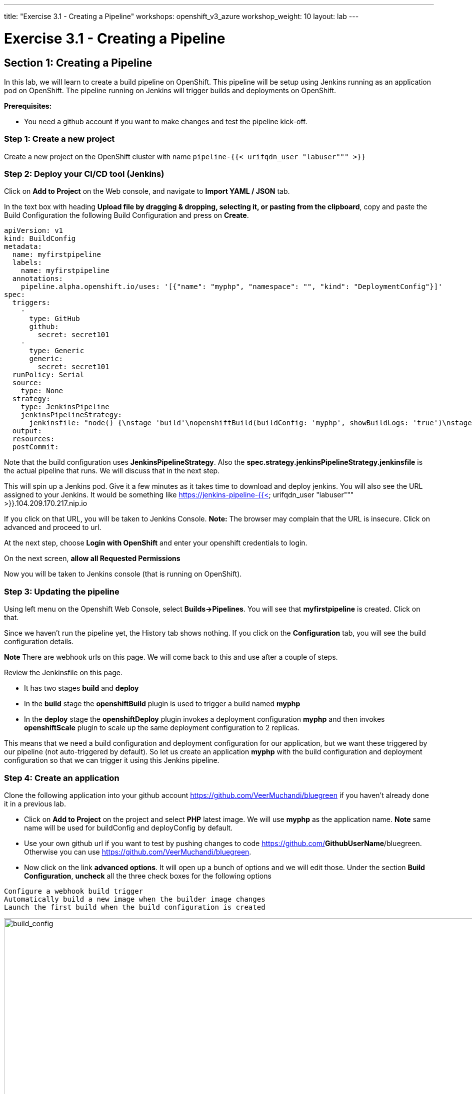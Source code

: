 ---
title: "Exercise 3.1 - Creating a Pipeline"
workshops: openshift_v3_azure
workshop_weight: 10
layout: lab
---

:domain_name: redhatgov.io
:icons: font
:imagesdir: /workshops/openshift_v3_azure/images


= Exercise 3.1 - Creating a Pipeline

== Section 1: Creating a Pipeline

In this lab, we will learn to create a build pipeline on OpenShift. This pipeline will be setup using Jenkins running as an application pod on OpenShift. The pipeline running on Jenkins will trigger builds and deployments on OpenShift.

*Prerequisites:*

- You need a github account if you want to make changes and test the pipeline kick-off.

=== Step 1: Create a new project

Create a new project on the OpenShift cluster with name `pipeline-{{< urifqdn_user "labuser""" >}}`

=== Step 2: Deploy your CI/CD tool (Jenkins)

Click on *Add to Project* on the Web console, and navigate to *Import YAML / JSON* tab.

In the text box with heading *Upload file by dragging & dropping, selecting it, or pasting from the clipboard*, copy and paste the Build Configuration the following Build Configuration and press on *Create*.

[source,bash]
----
apiVersion: v1
kind: BuildConfig
metadata:
  name: myfirstpipeline
  labels:
    name: myfirstpipeline
  annotations:
    pipeline.alpha.openshift.io/uses: '[{"name": "myphp", "namespace": "", "kind": "DeploymentConfig"}]'
spec:
  triggers:
    -
      type: GitHub
      github:
        secret: secret101
    -
      type: Generic
      generic:
        secret: secret101
  runPolicy: Serial
  source:
    type: None
  strategy:
    type: JenkinsPipeline
    jenkinsPipelineStrategy:
      jenkinsfile: "node() {\nstage 'build'\nopenshiftBuild(buildConfig: 'myphp', showBuildLogs: 'true')\nstage 'deploy'\nopenshiftDeploy(deploymentConfig: 'myphp')\nopenshiftScale(deploymentConfig: 'myphp',replicaCount: '2')\n}"
  output:
  resources:
  postCommit:
----

Note that the build configuration uses *JenkinsPipelineStrategy*. Also the *spec.strategy.jenkinsPipelineStrategy.jenkinsfile* is the actual pipeline that runs. We will discuss that in the next step.

This will spin up a Jenkins pod. Give it a few minutes as it takes time to download and deploy jenkins. You will also see the URL assigned to your Jenkins. It would be something like https://jenkins-pipeline-{{< urifqdn_user "labuser""" >}}.104.209.170.217.nip.io

If you click on that URL, you will be taken to Jenkins Console. *Note:* The browser may complain that the URL is insecure. Click on advanced and proceed to url.

At the next step, choose *Login with OpenShift* and enter your openshift credentials to login.

On the next screen, *allow all Requested Permissions*

Now you will be taken to Jenkins console (that is running on OpenShift).


=== Step 3: Updating the pipeline

Using left menu on the Openshift Web Console, select *Builds→Pipelines*. You will see that *myfirstpipeline* is created. Click on that.

Since we haven’t run the pipeline yet, the History tab shows nothing. If you click on the *Configuration* tab, you will see the build configuration details.

*Note* There are webhook urls on this page. We will come back to this and use after a couple of steps.

Review the Jenkinsfile on this page.

- It has two stages *build* and *deploy*
- In the *build* stage the *openshiftBuild* plugin is used to trigger a build named *myphp*
- In the *deploy* stage the *openshiftDeploy* plugin invokes a deployment configuration *myphp* and then invokes *openshiftScale* plugin to scale up the same deployment configuration to 2 replicas.

This means that we need a build configuration and deployment configuration for our application, but we want these triggered by our pipeline (not auto-triggered by default). So let us create an application *myphp* with the build configuration and deployment configuration so that we can trigger it using this Jenkins pipeline.


=== Step 4: Create an application

Clone the following application into your github account https://github.com/VeerMuchandi/bluegreen if you haven’t already done it in a previous lab.

- Click on *Add to Project* on the project and select *PHP* latest image. We will use *myphp* as the application name. *Note* same name will be used for buildConfig and deployConfig by default.
- Use your own github url if you want to test by pushing changes to code https://github.com/*GithubUserName*/bluegreen. Otherwise you can use https://github.com/VeerMuchandi/bluegreen.
- Now click on the link *advanced options*. It will open up a bunch of options and we will edit those. Under the section *Build Configuration*, *uncheck* all the three check boxes for the following options

[source,bash]
----
Configure a webhook build trigger
Automatically build a new image when the builder image changes
Launch the first build when the build configuration is created
----

image::lab19-build_config.png['build_config', width=1024]

By unchecking these, we are disabling the start of the builds as we want to control those using pipeline.

In the section Deployment Configuration, uncheck the two auto-deploy options

- New image is available
- Deployment configuration changes

image::lab19-deployment_config.png['deployment_config', width=1024]

By unchecking these, we are disabling the start of the deployments as we want to control those using pipeline.

Now scroll down and click on the *Create* button.

This will create the required objects (build configuration, deployment configuration, imagestream, service and route) but won’t start a build.

=== Step 5: Start pipeline

Now click on the *Start Pipeline* button to start the pipeline.

Notice the pipeline starts and *build* and *deploy* stages are executed.

image::lab19-pipeline_complete.png['pipeline_complete', width=1024]

Click on the *View log* link for the pipeline. It’ll take you to Jenkins and show the logs.

image::lab19-jenkins_log.png['jenkins_log', width=1024]

In a couple of minutes, the *build* and *deploy* will complete, and your applicaiton will be deployed and scaled to 2 replicas.

Now if we click on *Overview*, *myphp* and select the route, we should see our blue box outline.

=== Step 6: Configure webhook and trigger with changes

Navigate back to the *configuration tab* for the pipeline as explained in Step 3. Copy the value for *Github webhook* url.

Based on what you learn in the past, go to your github repository that you cloned and set up a webhook pointing to this URL.

Tips

- Navigate to Settings → Webhooks on your project in github and click *Add webhook*
- Set the`Payload URL` to Github Webhook URL noted above
- Make sure the Content Type is set to application/json
- Press on Disable SSL
- Press on Add Webhook

Now edit the *image.php* file to uncomment the *image filled rectangle* and comment the *Image Fill To Border* shown below

[source,bash]
----
// Draw a filled rectangle
imagefilledrectangle($im, 0, 0, 199, 199, $color);
//ImageFillToBorder($im, 0, 0, $white, $white);
imageRectangle($im, 0, 0, 199, 199, $color);
----

and *Commit* changes.

Come back and watch the Web Console, you will notice that a new build has just started in the build pipeline. Once the build completes, you will also see the rolling deployment of the pods.

Now if we click on *Overview*, *myphp* and select the route, we should see our blue box filled in.

Bonus Points: Watch the videos here https://blog.openshift.com/create-build-pipelines-openshift-3-3/ and understand how to create a pipeline that goes across multiple projects.

Congratulations!! In this lab, you have learned how to set up and run your own CI/CD pipeline on OpenShift.

{{< importPartial "footer/footer_openshift_v3_azure.html" >}}
